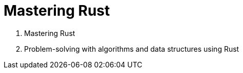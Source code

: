= Mastering Rust

1. Mastering Rust

2. Problem-solving with algorithms and data structures using Rust
